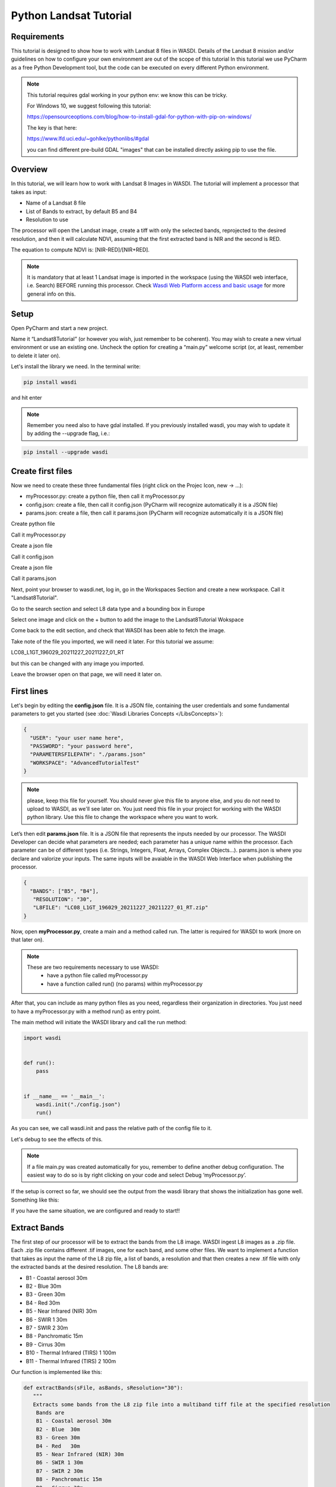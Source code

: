 .. TestReadTheDocs documentation master file, created by
   sphinx-quickstart on Mon Apr 19 16:00:28 2021.
   You can adapt this file completely to your liking, but it should at least
   contain the root `toctree` directive.
.. _PythonLandsatTutorial:

Python Landsat Tutorial
===========================

Requirements
---------------------------
This tutorial is designed to show how to work with Landsat 8 files in WASDI. 
Details of the Landsat 8 mission and/or guidelines on how to configure your own environment are out of the scope of this tutorial
In this tutorial we use PyCharm as a free Python Development tool, but the code can be executed on every different Python environment.

.. note::
	This tutorial requires gdal working in your python env: we know this can be tricky.

	For Windows 10, we suggest following this tutorial:

	https://opensourceoptions.com/blog/how-to-install-gdal-for-python-with-pip-on-windows/

	The key is that here:

	https://www.lfd.uci.edu/~gohlke/pythonlibs/#gdal

	you can find different pre-build GDAL "images" that can be installed directly asking pip to use the file.

Overview
---------------------------
In this tutorial, we will learn how to work with Landsat 8 Images in WASDI. The tutorial will implement a processor that takes as input:

* Name of a Landsat 8 file
* List of Bands to extract, by default B5 and B4
* Resolution to use

The processor will open the Landsat image, create a tiff with only the selected bands, reprojected to the desired resolution, and then it will calculate NDVI, assuming that the first extracted band is NIR and the second is RED.

The equation to compute NDVI is: [NIR-RED]/[NIR+RED].

.. note::
	It is mandatory that at least 1 Landsat image is imported in the workspace (using the WASDI web interface, i.e. Search) BEFORE running this processor.
	Check `Wasdi Web Platform access and basic usage <https://wasdi.readthedocs.io/en/latest/WasdiTutorial.html>`_ for more general info on this.


Setup
---------------------------

Open PyCharm and start a new project.

.. image:: _static/python_tutorial_images/openPyCharmAndStartANewProject.png

Name it “Landsat8Tutorial” (or however you wish, just remember to be coherent). You may wish to create a new virtual environment or use an existing one. Uncheck the option for creating a “main.py” welcome script (or, at least, remember to delete it later on).

Let's install the library we need. In the terminal write:

.. code-block:: python 
  
   pip install wasdi
   
and hit enter

.. image:: _static/python_tutorial_images/pipInstallWasdi.png

.. note::
	Remember you need also to have gdal installed.
	If you previously installed wasdi, you may wish to update it by adding the --upgrade flag, i.e.:

.. code-block:: python
  
   pip install --upgrade wasdi
   
Create first files
-------------------
Now we need to create these three fundamental files (right click on the Projec Icon, new -> ...):

* myProcessor.py: create a python file, then call it myProcessor.py
* config.json: create a file, then call it config.json (PyCharm will recognize automatically it is a JSON file)
* params.json: create a file, then call it params.json (PyCharm will recognize automatically it is a JSON file)

.. image:: _static/python_tutorial_images/createPythonFile.png

Create python file

.. image:: _static/python_tutorial_images/createMyProcessor_py.png

Call it myProcessor.py

.. image:: _static/python_tutorial_images/createFile.png

Create a json file

.. image:: _static/python_tutorial_images/createConfig_json.png

Call it config.json

Create a json file

.. image:: _static/python_tutorial_images/helloWASDIWorldDebug1.png

Call it params.json

Next, point your browser to wasdi.net, log in, go in the Workspaces Section and create a new workspace. Call it "Landsat8Tutorial".

Go to the search section and select L8 data type and a bounding box in Europe

.. image:: _static/python_l8_tutorial_images/searchL8Image.jpg

Select one image and click on the + button to add the image to the Landsat8Tutorial Wokspace

.. image:: _static/python_l8_tutorial_images/addToWS.jpg

Come back to the edit section, and check that WASDI has been able to fetch the image.

.. image:: _static/python_l8_tutorial_images/imageInWorkspace.jpg

Take note of the file you imported, we will need it later. For this tutorial we assume:

LC08_L1GT_196029_20211227_20211227_01_RT

but this can be changed with any image you imported.

Leave the browser open on that page, we will need it later on.

First lines
----------------------
Let's begin by editing the **config.json** file. It is a JSON file, containing the user credentials and some fundamental parameters to get you started (see :doc:`Wasdi Libraries Concepts </LibsConcepts>`):

.. code-block::

    {
      "USER": "your user name here",
      "PASSWORD": "your password here",
      "PARAMETERSFILEPATH": "./params.json"
      "WORKSPACE": "AdvancedTutorialTest"
    }
 
.. note::
	please, keep this file for yourself. You should never give this file to anyone else, and you do not need to upload to WASDI, as we'll see later on. You just need this file in your project for working with the WASDI python library.
	Use this file to change the workspace where you want to work.

Let’s then edit **params.json** file. It is a JSON file that represents the inputs needed by our processor. The WASDI Developer can decide what parameters are needed; each parameter has a unique name within the processor. Each parameter can be of different types (i.e. Strings, Integers, Float, Arrays, Complex Objects…). 
params.json is where you declare and valorize your inputs. The same inputs will be avaiable in the WASDI Web Interface when publishing the processor.

.. code-block::

    {
      "BANDS": ["B5", "B4"],
       "RESOLUTION": "30",
       "L8FILE": "LC08_L1GT_196029_20211227_20211227_01_RT.zip"
    }

Now, open **myProcessor.py**, create a main and a method called run. The latter is required for WASDI to work (more on that later on).

.. note::
	These are two requirements necessary to use WASDI:
		* have a python file called myProcessor.py
		* have a function called run() (no params) within myProcessor.py

After that, you can include as many python files as you need, regardless their organization in directories. 
You just need to have a myProcessor.py with a method run() as entry point.																		  

The main method will initiate the WASDI library and call the run method:

.. code-block:: python

   import wasdi
   
   
   def run():
       pass
   
   
   if __name__ == '__main__':
       wasdi.init("./config.json")
       run()
	   
As you can see, we call wasdi.init and pass the relative path of the config file to it.

.. image:: _static/python_tutorial_images/wasdi_init.png

Let's debug to see the effects of this. 

.. note::
	If a file main.py was created automatically for you, remember to define another debug configuration. The easiest way to do so is by right clicking on your code and select Debug ‘myProcessor.py’.


.. image:: _static/python_tutorial_images/helloWASDIWorldDebug0.png

If the setup is correct so far, we should see the output from the wasdi library that shows the initialization has gone well. Something like this:

.. code-block:: python
    [INFO] _loadParams: wasdi could not load param file. That is fine, you can still load it later, don't worry
    [INFO] waspy.init: returned session is: 0d3f3ef1-f4c3-4202-9015-6ca17fc21cc7
    [INFO] waspy.init: WASPY successfully initiated :-)
    [INFO] waspy.printStatus: user: username@email.address
    [INFO] waspy.printStatus: password: ***********
    [INFO] waspy.printStatus: session id: 0d3f3ef1-f4c3-4202-9015-6ca17fc21cc7
    [INFO] waspy.printStatus: active workspace: 4f541d2c-4b29-445b-9869-9c8d185932ce
    [INFO] waspy.printStatus: workspace owner: username@email.address
    [INFO] waspy.printStatus: parameters file path: [...]/params.json
    [INFO] waspy.printStatus: base path: C:\Users\username\.wasdi\
    [INFO] waspy.printStatus: download active: True
    [INFO] waspy.printStatus: upload active: True
    [INFO] waspy.printStatus: verbose: True
    [INFO] waspy.printStatus: param dict: {'BANDS': ['B5', 'B4'], 'RESOLUTION': '30', 'L8FILE': 'LC08_L1GT_196029_20211227_20211227_01_RT.zip'}
    [INFO] waspy.printStatus: proc id:
    [INFO] waspy.printStatus: base url: http://www.wasdi.net/wasdiwebserver/rest
    [INFO] waspy.printStatus: is on server: False
    [INFO] waspy.printStatus: workspace base url: http://www.wasdi.net/wasdiwebserver/rest
    [INFO] waspy.printStatus: session is valid :-)

If you have the same situation, we are configured and ready to start!!

Extract Bands
-----------------
The first step of our processor will be to extract the bands from the L8 image. 
WASDI ingest L8 images as a .zip file.  Each .zip file contains different .tif images, one for each band, and some other files.
We want to implement a function that takes as input the name of the L8 zip file, a list of bands, a resolution 
and that then creates a new .tif file with only the extracted bands at the desired resolution. 
The L8 bands are:

* B1 - Coastal aerosol 30m
* B2 - Blue	30m
* B3 - Green	30m
* B4 - Red	30m
* B5 - Near Infrared (NIR) 30m
* B6 - SWIR 1 30m
* B7 - SWIR 2 30m
* B8 - Panchromatic 15m
* B9 - Cirrus 30m
* B10 - Thermal Infrared (TIRS) 1 100m
* B11 - Thermal Infrared (TIRS) 2 100m

Our function is implemented like this:

.. code-block:: python

 def extractBands(sFile, asBands, sResolution="30"):
    """
    Extracts some bands from the L8 zip file into a multiband tiff file at the specified resolution
     Bands are
     B1 - Coastal aerosol 30m
     B2 - Blue	30m
     B3 - Green	30m
     B4 - Red	30m
     B5 - Near Infrared (NIR) 30m
     B6 - SWIR 1 30m
     B7 - SWIR 2 30m
     B8 - Panchromatic 15m
     B9 - Cirrus 30m
     B10 - Thermal Infrared (TIRS) 1 100m
     B11 - Thermal Infrared (TIRS) 2 100m

     :param sFile: name of the Landsat 8 file
     :param asBands: array of string with the names of the bands to extract
     :param sResolution: resolution as a string is in meteres
     :return Returns the name of the new tiff file
    """

    # Output File Name that will be returned
    sOutputTiffFile = ""

    try:
        # Prepare the name a .vrt file that will be used to extract bands from the zip
        sOutputVrtFile = sFile.replace(".zip", ".vrt")
        # Prepare the name of the ouptut tif file
        sOutputTiffFile = sFile.replace(".zip", ".tif")

        # Get the Local Path of the input Landsat file
        sLocalFilePath = wasdi.getPath(sFile)

        # Get the path of the output files
        sOutputVrtPath = wasdi.getPath(sOutputVrtFile)
        sOutputTiffPath = wasdi.getPath(sOutputTiffFile)

        # Prepare an array of bands called BXX.TIF
        asBandsTiff = [b + '.TIF' for b in asBands]

        # Open the zip file
        with zipfile.ZipFile(sLocalFilePath, 'r') as zf:
            # Get all the files in the zip
            asZipNameList = zf.namelist()
            # Take from the files in the zip, the ones that match the BXX.TIF naming schema we are searching
            asBandsL8 = [name for name in asZipNameList for band in asBandsTiff if band in name]

            # Create the zip path of the files we want to extract
            asBandsZip = ['/vsizip/' + sLocalFilePath + '/' + band for band in asBandsL8]

            # Create an array that has the names of the files to extract in the order required by the asBands array in input
            asOrderedZipBands = []

            for sBand in asBands:
                for sZipBand in asBandsZip:
                    if sBand in sZipBand:
                        asOrderedZipBands.append(sZipBand)
                        break

            # Let gdal build a virtual file with our bands
            gdal.BuildVRT(sOutputVrtPath, asOrderedZipBands, separate=True)

            # Convert the vrt in tif with option  -tr sResolution sResolution to have all bands at the same res (ie -tr 30 30 to have at 30 meters)
            gdal.Translate(sOutputTiffPath, sOutputVrtPath, options="-tr " + sResolution + " " + sResolution)

            # we can remove the vrt file
            os.remove(sOutputVrtPath)
    except Exception as oEx:
        wasdi.wasdiLog("extractBands EXCEPTION")
        wasdi.wasdiLog(repr(oEx))
        wasdi.wasdiLog(traceback.format_exc())
    except:
        wasdi.wasdiLog("extractBands generic EXCEPTION")

    # Return the output file name
    return sOutputTiffFile


Compute NDVI
-----------------

The second step is to compute the NDVI starting for our extracted Tif file.
To compute NDVI we need to access the NIR and RED bands and compute the formula:
NDVI = NIR-RED/NIR+RED

.. code-block:: python

   def computeNDVI(sTiffFile, sNDVIOutputFile):
       """
       Compute ndvi assuming that in sTiffPath there is as band 1 NIR and band 2 RED
       :param sTiffFile: name of the input tiff file
       :param sNDVIOutputFile: name of the ouput file with ndvi
       :return: full path of sNDVIOutputFile
       """

       # Open the tiff file: we assume it has two bands
       oDataset = gdal.Open(wasdi.getPath(sTiffFile))

       if not oDataset:
           wasdi.wasdiLog("Impossible to get Dataset from " + sTiffFile)
           return ""

       # Get the dimension of the bands in input
       [iCols, iRows] = oDataset.GetRasterBand(1).ReadAsArray().shape
       # Create gdal GeoTiff driver
       oDriver = gdal.GetDriverByName("GTiff")
       # Create a new Ouput file, same dimension of the input, compressed and with type float32.
       oOutDataFile = oDriver.Create(wasdi.getPath(sNDVIOutputFile), iRows, iCols, 1, gdal.GDT_Float32, ['COMPRESS=LZW', 'BIGTIFF=YES'])

       # set to the output same geotransform as input
       oOutDataFile.SetGeoTransform(oDataset.GetGeoTransform())
       # set to the output same projection as input
       oOutDataFile.SetProjection(oDataset.GetProjection())

       # We assume NIR = band1, RED = band2
       oNIR = oDataset.GetRasterBand(1)
       oRED = oDataset.GetRasterBand(2)

       # Convert the band values in a numpy array
       adNIRBandArray = numpy.array(oNIR.ReadAsArray())
       adREDBandArray = numpy.array(oRED.ReadAsArray())
       # Force data to be float
       adNIRBandArray = adNIRBandArray.astype(float)
       adREDBandArray = adREDBandArray.astype(float)
       # Compute NDVI formula, where is not nan
       adNDVIBandArray = numpy.where((adNIRBandArray + adREDBandArray!=0), (adNIRBandArray-adREDBandArray)/(adNIRBandArray+adREDBandArray), 0)

       # Write the new calulated NDVI to ouput file band 1
       oOutDataFile.GetRasterBand(1).WriteArray(adNDVIBandArray)
       # We assume 0 as no data
       oOutDataFile.GetRasterBand(1).SetNoDataValue(0)

       # saves to disk!!
       oOutDataFile.FlushCache()
       wasdi.wasdiLog("Saved " + sNDVIOutputFile)

       # Clean memory
       oNIR = None
       oRED = None

       # Return the name of our NDVI create file
       return sNDVIOutputFile

This tutorial shows an NDVI as a sample, but is clear that with this technique you can manipulate L8 data to fit your needs.

Main Function
-----------------
Now the main operations are ready, we just need to put it all togheter.

.. code-block:: python

   def run():
       wasdi.wasdiLog("Landsat tutorial v.1.0")

       # Read from params the bands we want to extract and the resolution
       asBands = wasdi.getParameter("BANDS", ["B5", "B4"])
       sResolution = wasdi.getParameter("RESOLUTION", "30")
       sL8File = wasdi.getParameter("L8FILE", "LC08_L1GT_196029_20211227_20211227_01_RT.zip")

       # Call extract bands
       sTiffFile = extractBands(sL8File, asBands, sResolution)

       # Prepare the output NDVI name
       sNDVIFile = sTiffFile.replace(".tif", "_NDVI.tif")

       # Call compute NDVI
       computeNDVI(sTiffFile, sNDVIFile)

       # Add the file to the WASDI workspace
       wasdi.addFileToWASDI(sNDVIFile, "NDVI")

You can now test your processor.
Remember that, at the first time you will debug it locally, WASDI will take some time to download for you the L8 file you are using. All is done automatically and only once, when needed.

In the same way, when you add the file to WASDI, the lib will updload for your result to the cloud:

.. code-block:: python

   [INFO] waspy._internalAddFileToWASDI( LC08_L1GT_196029_20211227_20211227_01_RT_NDVI.tif, False )
   [INFO] waspy._internalAddFileToWASDI: remote file is missing, uploading
   upload LC08_L1GT_196029_20211227_20211227_01_RT_NDVI.tif
   uploadFile: uploading file to wasdi...
   uploadFile: upload complete :-)
   [INFO] waspy._internalAddFileToWASDI: file uploaded, keep on working!
   [INFO] Running Locally, will not update status on server


Now that the core of our processor is done, lets make it a little bit more WASDI-integrated.
We want to give some feedback to the user while the app is runnig and we do this using:

* wasdi.wasdiLog: locally just a print to console, when on the server, it sends the logs to the web user interface
* wasdi.updateProgressPerc: when on the server, updates the progress bar of the processor
* wasdi.setPayload: allows to save a user-defined object associated to the processor run

.. code-block:: python

   def run():
       wasdi.wasdiLog("Landsat tutorial v.1.0")

       # Read from params the bands we want to extract and the resolution
       asBands = wasdi.getParameter("BANDS", ["B5", "B4"])
       sResolution = wasdi.getParameter("RESOLUTION", "30")
       sL8File = wasdi.getParameter("L8FILE", "LC08_L1GT_196029_20211227_20211227_01_RT.zip")

       wasdi.wasdiLog("Calling extract bands")
       # Call extract bands
       sTiffFile = extractBands(sL8File, asBands, sResolution)

       wasdi.updateProgressPerc(30)
       wasdi.wasdiLog("Calculating NDVI")

       # Prepare the output NDVI name
       sNDVIFile = sTiffFile.replace(".tif", "_NDVI.tif")

       # Call compute NDVI
       computeNDVI(sTiffFile, sNDVIFile)
       wasdi.updateProgressPerc(80)

       wasdi.wasdiLog("Adding " + sNDVIFile + " to the workspace")
       # Add the file to the WASDI workspace
       wasdi.addFileToWASDI(sNDVIFile, "NDVI")

       # Create the payload object
       aoPayload = {}
       # Save the inputs that we received
       aoPayload["inputs"] = wasdi.getParametersDict()
       # Save the output we created
       aoPayload["output"] = sNDVIFile
       # Save the payload
       wasdi.setPayload(aoPayload)

       # Close the process setting the status to DONE
       wasdi.updateStatus("DONE", 100)

Welcome to Space, Have fun!

